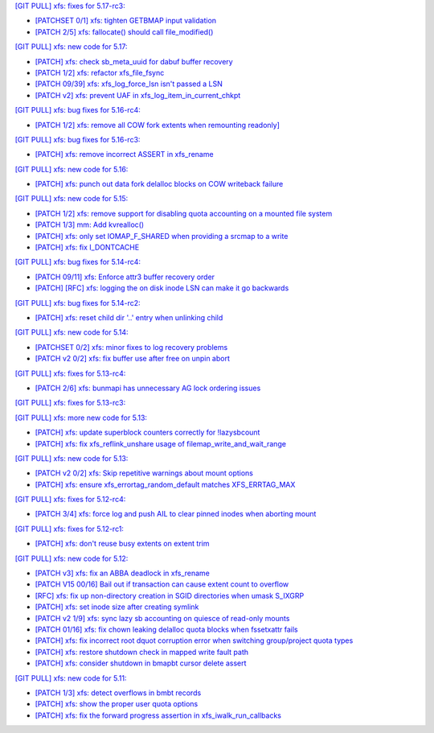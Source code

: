 `[GIT PULL] xfs: fixes for 5.17-rc3: <https://lore.kernel.org/r/20220205025606.GX8313@magnolia>`_

- `[PATCHSET 0/1] xfs: tighten GETBMAP input validation <https://lore.kernel.org/r/164316351504.2600306.5900193386929839795.stgit@magnolia>`_
- `[PATCH 2/5] xfs: fallocate() should call file_modified() <https://lore.kernel.org/r/20220131233920.784181-3-david@fromorbit.com>`_

`[GIT PULL] xfs: new code for 5.17: <https://lore.kernel.org/r/20220110220615.GA656707@magnolia>`_

- `[PATCH] xfs: check sb_meta_uuid for dabuf buffer recovery <https://lore.kernel.org/r/20211216001709.3451729-1-david@fromorbit.com>`_
- `[PATCH 1/2] xfs: refactor xfs_file_fsync <https://lore.kernel.org/r/20210111161544.1414409-2-hch@lst.de>`_
- `[PATCH 09/39] xfs: xfs_log_force_lsn isn't passed a LSN <https://lore.kernel.org/r/20210603052240.171998-10-david@fromorbit.com>`_
- `[PATCH v2] xfs: prevent UAF in xfs_log_item_in_current_chkpt <https://lore.kernel.org/r/20211217174500.GI27664@magnolia>`_

`[GIT PULL] xfs: bug fixes for 5.16-rc4: <https://lore.kernel.org/r/20211211172242.GH1218082@magnolia>`_

- `[PATCH 1/2] xfs: remove all COW fork extents when remounting readonly] <https://lore.kernel.org/r/163890214556.3375879.16529642634341350231.stgit@magnolia>`_

`[GIT PULL] xfs: bug fixes for 5.16-rc3: <https://lore.kernel.org/r/20211204235020.GO8467@magnolia>`_

- `[PATCH] xfs: remove incorrect ASSERT in xfs_rename <https://lore.kernel.org/r/bbb4b6d5-744c-11c8-fcda-62777e8d7b19@redhat.com>`_

`[GIT PULL] xfs: new code for 5.16: <https://lore.kernel.org/r/20211102184650.GH24307@magnolia>`_

- `[PATCH] xfs: punch out data fork delalloc blocks on COW writeback failure <https://lore.kernel.org/r/20211021163330.1886516-1-bfoster@redhat.com>`_

`[GIT PULL] xfs: new code for 5.15: <https://lore.kernel.org/r/20210831211847.GC9959@magnolia>`_

- `[PATCH 1/2] xfs: remove support for disabling quota accounting on a mounted file system <https://lore.kernel.org/r/20210420072256.2326268-2-hch@lst.de>`_
- `[PATCH 1/3] mm: Add kvrealloc() <https://lore.kernel.org/r/20210714023440.2608690-2-david@fromorbit.com>`_
- `[PATCH] xfs: only set IOMAP_F_SHARED when providing a srcmap to a write <https://lore.kernel.org/r/20210824003739.GC12640@magnolia>`_
- `[PATCH] xfs: fix I_DONTCACHE <https://lore.kernel.org/r/20210824023208.392670-1-david@fromorbit.com>`_

`[GIT PULL] xfs: bug fixes for 5.14-rc4: <https://lore.kernel.org/r/20210731213740.GN3601443@magnolia>`_

- `[PATCH 09/11] xfs: Enforce attr3 buffer recovery order <https://lore.kernel.org/r/20210727071012.3358033-10-david@fromorbit.com>`_
- `[PATCH] [RFC] xfs: logging the on disk inode LSN can make it go backwards <https://lore.kernel.org/r/20210722110247.3086929-1-david@fromorbit.com>`_

`[GIT PULL] xfs: bug fixes for 5.14-rc2: <https://lore.kernel.org/r/20210718163931.GB22402@magnolia>`_

- `[PATCH] xfs: reset child dir '..' entry when unlinking child <https://lore.kernel.org/r/20210703030233.GD24788@locust>`_

`[GIT PULL] xfs: new code for 5.14: <https://lore.kernel.org/r/20210702201643.GA13765@locust>`_

- `[PATCHSET 0/2] xfs: minor fixes to log recovery problems <https://lore.kernel.org/r/162388773802.3427167.4556309820960423454.stgit@locust>`_
- `[PATCH v2 0/2] xfs: fix buffer use after free on unpin abort <https://lore.kernel.org/r/20210621131644.128177-1-bfoster@redhat.com>`_

`[GIT PULL] xfs: fixes for 5.13-rc4: <https://lore.kernel.org/r/20210529171212.GQ2402049@locust>`_

- `[PATCH 2/6] xfs: bunmapi has unnecessary AG lock ordering issues <https://lore.kernel.org/r/20210527045202.1155628-3-david@fromorbit.com>`_

`[GIT PULL] xfs: fixes for 5.13-rc3: <https://lore.kernel.org/r/20210522041115.GB15971@magnolia>`_

`[GIT PULL] xfs: more new code for 5.13: <https://lore.kernel.org/r/20210507003244.GF8582@magnolia>`_

- `[PATCH] xfs: update superblock counters correctly for !lazysbcount <https://lore.kernel.org/r/20210427011201.4175506-1-hsiangkao@redhat.com>`_
- `[PATCH] xfs: fix xfs_reflink_unshare usage of filemap_write_and_wait_range <https://lore.kernel.org/r/20210429054416.GJ1251862@magnolia>`_

`[GIT PULL] xfs: new code for 5.13: <https://lore.kernel.org/r/20210429170619.GM3122264@magnolia>`_

- `[PATCH v2 0/2] xfs: Skip repetitive warnings about mount options <https://lore.kernel.org/r/20210224214323.394286-1-preichl@redhat.com>`_
- `[PATCH] xfs: ensure xfs_errortag_random_default matches XFS_ERRTAG_MAX <https://lore.kernel.org/r/20210309184205.18675-1-hsiangkao@aol.com>`_

`[GIT PULL] xfs: fixes for 5.12-rc4: <https://lore.kernel.org/r/20210318191436.GL22100@magnolia>`_

- `[PATCH 3/4] xfs: force log and push AIL to clear pinned inodes when aborting mount <https://lore.kernel.org/r/161514875722.698643.971171271199400538.stgit@magnolia>`_

`[GIT PULL] xfs: fixes for 5.12-rc1: <https://lore.kernel.org/r/20210227173725.GE7272@magnolia>`_

- `[PATCH] xfs: don't reuse busy extents on extent trim <https://lore.kernel.org/r/20210222153442.897089-1-bfoster@redhat.com>`_

`[GIT PULL] xfs: new code for 5.12: <https://lore.kernel.org/r/20210219041244.GZ7193@magnolia>`_

- `[PATCH v3] xfs: fix an ABBA deadlock in xfs_rename <https://lore.kernel.org/r/20210111225053.GE1164246@magnolia>`_
- `[PATCH V15 00/16] Bail out if transaction can cause extent count to overflow <https://lore.kernel.org/r/20210126063232.3648053-1-chandanrlinux@gmail.com>`_
- `[RFC] xfs: fix up non-directory creation in SGID directories when umask S_IXGRP <https://lore.kernel.org/r/1647929219-5388-1-git-send-email-xuyang2018.jy@fujitsu.com>`_
- `[PATCH] xfs: set inode size after creating symlink <https://lore.kernel.org/r/20210121151912.4429-1-jeffrey.mitchell@starlab.io>`_
- `[PATCH v2 1/9] xfs: sync lazy sb accounting on quiesce of read-only mounts <https://lore.kernel.org/r/20210121154526.1852176-2-bfoster@redhat.com>`_
- `[PATCH 01/16] xfs: fix chown leaking delalloc quota blocks when fssetxattr fails <https://lore.kernel.org/r/161223139756.491593.10895138838199018804.stgit@magnolia>`_
- `[PATCH] xfs: fix incorrect root dquot corruption error when switching group/project quota types <https://lore.kernel.org/r/20210202193945.GP7193@magnolia>`_
- `[PATCH] xfs: restore shutdown check in mapped write fault path <https://lore.kernel.org/r/20210210170112.172734-1-bfoster@redhat.com>`_
- `[PATCH] xfs: consider shutdown in bmapbt cursor delete assert <https://lore.kernel.org/r/20210211143911.289537-1-bfoster@redhat.com>`_

`[GIT PULL] xfs: new code for 5.11: <https://lore.kernel.org/r/20201218171242.GH6918@magnolia>`_

- `[PATCH 1/3] xfs: detect overflows in bmbt records <https://lore.kernel.org/r/160704437017.736504.13199098088562847416.stgit@magnolia>`_
- `[PATCH] xfs: show the proper user quota options <https://lore.kernel.org/r/1606124332-22100-1-git-send-email-kaixuxia@tencent.com>`_
- `[PATCH] xfs: fix the forward progress assertion in xfs_iwalk_run_callbacks <https://lore.kernel.org/r/20201208171651.GA1943235@magnolia>`_
